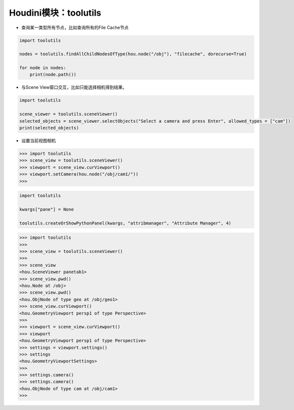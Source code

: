 ==============================
Houdini模块：toolutils
==============================

- 查询某一类型所有节点，比如查询所有的File Cache节点

.. code-block:: python

    import toolutils

    nodes = toolutils.findAllChildNodesOfType(hou.node("/obj"), "filecache", dorecurse=True)

    for node in nodes:
        print(node.path())

- 与Scene View窗口交互，比如只能选择相机得到结果。

.. code-block:: python

    import toolutils

    scene_viewer = toolutils.sceneViewer()
    selected_objects = scene_viewer.selectObjects("Select a camera and press Enter", allowed_types = ["cam"])
    print(selected_objects)

- 设置当前视图相机

.. code-block:: python

    >>> import toolutils
    >>> scene_view = toolutils.sceneViewer()
    >>> viewport = scene_view.curViewport()
    >>> viewport.setCamera(hou.node("/obj/cam1/"))
    >>> 

.. code-block:: python

    import toolutils

    kwargs["pane"] = None

    toolutils.createOrShowPythonPanel(kwargs, "attribmanager", "Attribute Manager", 4)

.. code-block:: python

    >>> import toolutils
    >>> 
    >>> scene_view = toolutils.sceneViewer()
    >>> 
    >>> scene_view
    <hou.SceneViewer panetab1>
    >>> scene_view.pwd()
    <hou.Node at /obj>
    >>> scene_view.pwd()
    <hou.ObjNode of type geo at /obj/geo1>
    >>> scene_view.curViewport()
    <hou.GeometryViewport persp1 of type Perspective>
    >>> 
    >>> viewport = scene_view.curViewport()
    >>> viewport
    <hou.GeometryViewport persp1 of type Perspective>
    >>> settings = viewport.settings()
    >>> settings
    <hou.GeometryViewportSettings>
    >>> 
    >>> settings.camera()
    >>> settings.camera()
    <hou.ObjNode of type cam at /obj/cam1>
    >>> 


